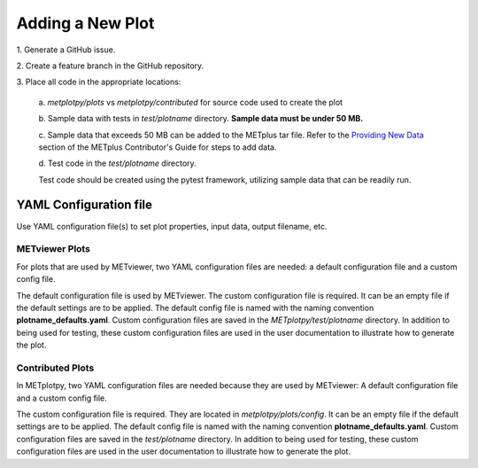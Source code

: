 *****************
Adding a New Plot
*****************

1.
Generate a GitHub issue.

2.
Create a feature branch in the GitHub repository.

3.
Place all code in the appropriate locations:

  a.
  *metplotpy/plots* vs *metplotpy/contributed* for source
  code used to create the plot

  b.
  Sample data with tests in *test/plotname* directory.
  **Sample data must be under 50 MB.**

  c.
  Sample data that exceeds 50 MB can be added to the METplus tar file.
  Refer to the `Providing New Data
  <https://metplus.readthedocs.io/en/latest/Contributors_Guide/add_use_case.html>`_
  section of the METplus Contributor's Guide for steps to add data.

  d.
  Test code in the *test/plotname* directory.

  Test code should be created using the pytest framework, utilizing
  sample data that can be readily run.

YAML Configuration file
=======================

Use YAML configuration file(s) to set plot properties,
input data, output filename, etc.


METviewer Plots
---------------

For plots that are used by METviewer, two YAML configuration files are needed:
a default configuration file and a custom config file.

The default configuration file is used by METviewer.
The custom configuration file is required.
It can be an empty file if the default settings are to be applied.
The default config file is named with the naming convention
**plotname_defaults.yaml**. Custom configuration files are saved
in the *METplotpy/test/plotname* directory. In addition to being
used for testing, these custom configuration files are used in the
user documentation to illustrate how to generate the plot.


Contributed Plots
-----------------

In METplotpy, two YAML configuration files are needed because
they are used by METviewer: A default configuration file and a custom
config file.

The custom configuration file is required. They are located in
*metplotpy/plots/config*.  It can be an empty file
if the default settings are to be applied. The default config file
is named with the naming convention **plotname_defaults.yaml**.
Custom configuration files are saved in the *test/plotname* directory.
In addition to being used for testing, these custom configuration
files are used in the user documentation to illustrate how to generate the plot.






